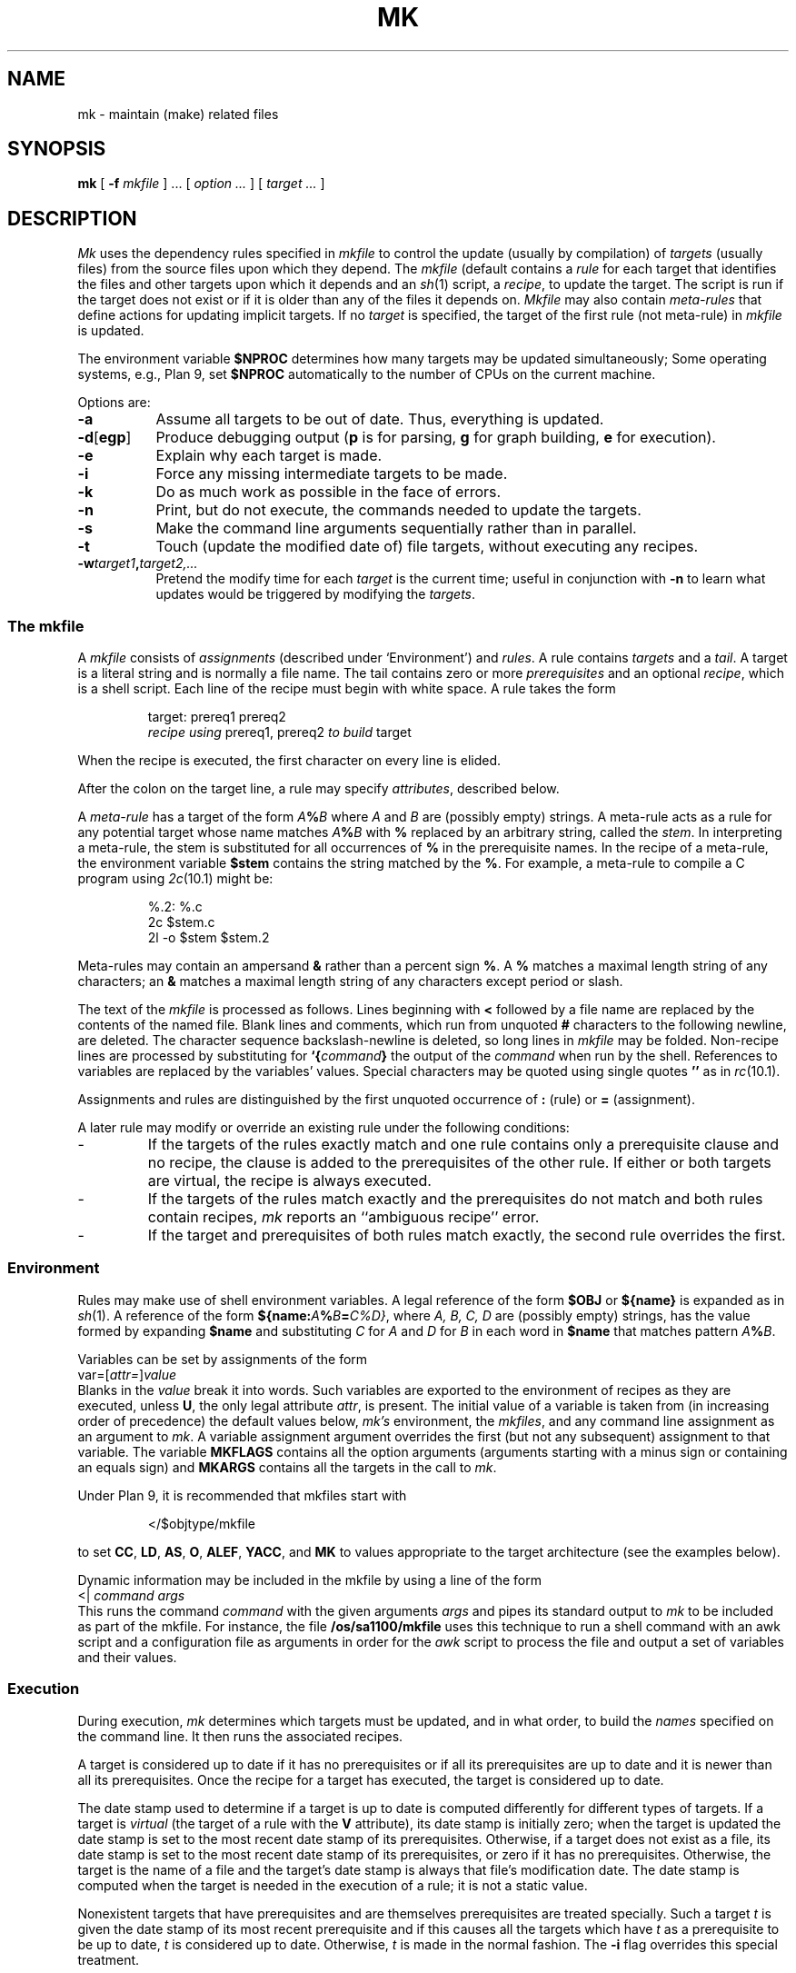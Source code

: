 .TH MK 1
.SH NAME
mk \- maintain (make) related files
.SH SYNOPSIS
.B mk
[
.B -f
.I mkfile
] ...
[
.I option ...
]
[
.I target ...
]
.SH DESCRIPTION
.I Mk
uses the dependency rules specified in
.I mkfile
to control the update (usually by compilation) of
.I targets
(usually files)
from the source files upon which they depend.
The
.I mkfile
(default
.LR mkfile )
contains a
.I rule
for each target that identifies the files and other
targets upon which it depends and an
.IR sh (1)
script, a
.IR recipe ,
to update the target.
The script is run if the target does not exist
or if it is older than any of the files it depends on.
.I Mkfile
may also contain
.I meta-rules
that define actions for updating implicit targets.
If no
.I target
is specified, the target of the first rule (not meta-rule) in
.I mkfile
is updated.
.PP
The environment variable
.B $NPROC
determines how many targets may be updated simultaneously;
Some operating systems, e.g., Plan 9, set
.B $NPROC
automatically to the number of CPUs on the current machine.
.PP
Options are:
.TP \w'\fL-d[egp]\ 'u
.B -a
Assume all targets to be out of date.
Thus, everything is updated.
.PD 0
.TP
.BR -d [ egp ]
Produce debugging output
.RB ( p
is for parsing,
.B g
for graph building,
.B e
for execution).
.TP
.B -e
Explain why each target is made.
.TP
.B -i
Force any missing intermediate targets to be made.
.TP
.B -k
Do as much work as possible in the face of errors.
.TP
.B -n
Print, but do not execute, the commands
needed to update the targets.
.TP
.B -s
Make the command line arguments sequentially rather than in parallel.
.TP
.B -t
Touch (update the modified date of) file targets, without
executing any recipes.
.TP
.BI -w target1 , target2,...
Pretend the modify time for each
.I target
is the current time; useful in conjunction with
.B -n
to learn what updates would be triggered by
modifying the
.IR targets .
.PD
.SS The \fLmkfile\fP
A
.I mkfile
consists of
.I assignments
(described under `Environment') and
.IR rules .
A rule contains
.I targets
and a
.IR tail .
A target is a literal string
and is normally a file name.
The tail contains zero or more 
.I prerequisites
and an optional
.IR recipe ,
which is a shell
script.
Each line of the recipe must begin with white space.
A rule takes the form
.IP
.EX
target: prereq1 prereq2
        \f2recipe using\fP prereq1, prereq2 \f2to build\fP target
.EE
.PP
When the recipe is executed,
the first character on every line is elided.
.PP
After the colon on the target line, a rule may specify
.IR attributes ,
described below.
.PP
A
.I meta-rule 
has a target of the form
.IB A % B
where
.I A
and
.I B
are (possibly empty) strings.
A meta-rule acts as a rule for any potential target whose
name matches
.IB A % B
with
.B %
replaced by an arbitrary string, called the
.IR stem .
In interpreting a meta-rule,
the stem is substituted for all occurrences of
.B %
in the prerequisite names.
In the recipe of a meta-rule, the environment variable
.B $stem
contains the string matched by the
.BR % .
For example, a meta-rule to compile a C program using
.IR 2c (10.1)
might be:
.IP
.EX
%.2:    %.c
        2c $stem.c
        2l -o $stem $stem.2
.EE
.PP
Meta-rules may contain an ampersand
.B &
rather than a percent sign
.BR % .
A
.B %
matches a maximal length string of any characters;
an
.B &
matches a maximal length string of any characters except period
or slash.
.PP
The text of the
.I mkfile
is processed as follows.
Lines beginning with
.B <
followed by a file name are replaced by the contents of the named
file.
Blank lines and comments, which run from unquoted
.B #
characters to the following newline, are deleted.
The character sequence backslash-newline is deleted,
so long lines in
.I mkfile
may be folded.
Non-recipe lines are processed by substituting for
.BI `{ command }
the output of the
.I command
when run by the shell.
References to variables are replaced by the variables' values.
Special characters may be quoted using single quotes
.BR \&''
as in
.IR rc (10.1).
.PP
Assignments and rules are distinguished by
the first unquoted occurrence of
.B :
(rule)
or
.B =
(assignment).
.PP
A later rule may modify or override an existing rule under the
following conditions:
.TP
\-
If the targets of the rules exactly match and one rule
contains only a prerequisite clause and no recipe, the
clause is added to the prerequisites of the other rule.
If either or both targets are virtual, the recipe is
always executed.
.TP
\-
If the targets of the rules match exactly and the
prerequisites do not match and both rules
contain recipes,
.I mk
reports an ``ambiguous recipe'' error.
.TP
\-
If the target and prerequisites of both rules match exactly,
the second rule overrides the first.
.SS Environment
Rules may make use of
shell
environment variables.
A legal reference of the form
.B $OBJ
or
.B ${name}
is expanded as in
.IR sh (1).
A reference of the form
.BI ${name: A % B = C\fL%\fID\fL}\fR,
where
.I A, B, C, D
are (possibly empty) strings,
has the value formed by expanding
.B $name
and substituting
.I C
for
.I A
and
.I D
for
.I B
in each word in
.B $name
that matches pattern
.IB A % B\f1.
.PP
Variables can be set by
assignments of the form
.I
        var\fL=\fR[\fIattr\fL=\fR]\fIvalue\fR
.br
Blanks in the
.I value
break it into words.
Such variables are exported
to the environment of
recipes as they are executed, unless
.BR U ,
the only legal attribute
.IR attr ,
is present.
The initial value of a variable is
taken from (in increasing order of precedence)
the default values below,
.I mk's
environment, the
.IR mkfiles ,
and any command line assignment as an argument to
.IR mk .
A variable assignment argument overrides the first (but not any subsequent)
assignment to that variable.
The variable
.B MKFLAGS
contains all the option arguments (arguments starting with
a minus sign 
or containing
an equals sign)
and
.B MKARGS
contains all the targets in the call to
.IR mk .
.PP
Under Plan 9, it is recommended that mkfiles start with
.IP
.EX
</$objtype/mkfile
.EE
.PP
to set
.BR CC ,
.BR LD ,
.BR AS ,
.BR O ,
.BR ALEF ,
.BR YACC ,
and
.B MK
to values appropriate to the target architecture (see the examples below).
.PP
Dynamic information may be included in the mkfile by using a line of the form
.I
        \fR<| \fIcommand\fR \fIargs\fR
.br
This runs the command 
.I command
with the given arguments
.I args
and pipes its standard output to
.I mk
to be included as part of the mkfile. For instance, the file
.B /os/sa1100/mkfile
uses this technique
to run a shell command with an awk script and a configuration file as arguments in order for
the
.I awk
script to process the file and output a set of variables and their values.
.SS Execution
.PP
During execution,
.I mk
determines which targets must be updated, and in what order,
to build the
.I names
specified on the command line.
It then runs the associated recipes.
.PP
A target is considered up to date if it has no prerequisites or
if all its prerequisites are up to date and it is newer
than all its prerequisites.
Once the recipe for a target has executed, the target is
considered up to date.
.PP
The date stamp
used to determine if a target is up to date is computed
differently for different types of targets.
If a target is
.I virtual
(the target of a rule with the
.B V
attribute),
its date stamp is initially zero; when the target is
updated the date stamp is set to
the most recent date stamp of its prerequisites.
Otherwise, if a target does not exist as a file,
its date stamp is set to the most recent date stamp of its prerequisites,
or zero if it has no prerequisites.
Otherwise, the target is the name of a file and
the target's date stamp is always that file's modification date.
The date stamp is computed when the target is needed in
the execution of a rule; it is not a static value.
.PP
Nonexistent targets that have prerequisites
and are themselves prerequisites are treated specially.
Such a target
.I t
is given the date stamp of its most recent prerequisite
and if this causes all the targets which have
.I t
as a prerequisite to be up to date,
.I t
is considered up to date.
Otherwise,
.I t
is made in the normal fashion.
The
.B -i
flag overrides this special treatment.
.PP
Files may be made in any order that respects
the preceding restrictions.
.PP
A recipe is executed by supplying the recipe as standard input to
the command
.B
        $SHELL -e -I
.br
where the
.I SHELL
variable is the appropriate shell on the current platform - typically
.B /bin/sh
or
.B /bin/rc.
The appropriate value is automatically supplied in the Inferno build environment.
The
.B -e
is omitted if the
.B E
attribute is set. 
The environment is augmented by the following variables:
.TP 14
.B $alltarget
all the targets of this rule.
.TP
.B $newprereq
the prerequisites that caused this rule to execute.
.TP
.B $nproc
the process slot for this recipe.
It satisfies
.RB 0≤ $nproc < $NPROC .
.TP
.B $pid
the process id for the
.I mk
executing the recipe.
.TP
.B $prereq
all the prerequisites for this rule.
.TP
.B $stem
if this is a meta-rule,
.B $stem
is the string that matched
.B %
or
.BR & .
Otherwise, it is empty.
For regular expression meta-rules (see below), the variables
.LR stem0 ", ...,"
.L stem9
are set to the corresponding subexpressions.
.TP
.B $target
the targets for this rule that need to be remade.
.PP
These variables are available only during the execution of a recipe,
not while evaluating the
.IR mkfile .
.PP
Unless the rule has the
.B Q
attribute,
the recipe is printed prior to execution
with recognizable environment variables expanded.
Commands returning error status
cause
.I mk
to terminate.
.PP
Recipes and backquoted
.B rc
commands in places such as assignments
execute in a copy of
.I mk's
environment; changes they make to
environment variables are not visible from
.IR mk .
.PP
Variable substitution in a rule is done when
the rule is read; variable substitution in the recipe is done
when the recipe is executed.  For example:
.IP
.EX
bar=a.c
foo:    $bar
        $CC -o foo $bar
bar=b.c
.EE
.PP
will compile
.B b.c
into
.BR foo ,
if
.B a.c
is newer than
.BR foo .
.SS Aggregates
Names of the form
.IR a ( b )
refer to member
.I b
of the aggregate
.IR a .
Currently, the only aggregates supported are
.IR ar (1)
archives.
.SS Attributes
The colon separating the target from the prerequisites
may be
immediately followed by
.I attributes
and another colon.
The attributes are:
.TP
.B <
The standard output of the recipe is read by
.I mk
as an additional
.IR mkfile .
.PD 0
.TP
.B D
If the recipe exits with a non-null status, the target is deleted.
.TP
.B E
Continue execution if the recipe draws errors.
.TP
.B N
If there is no recipe, the target has its time updated.
.TP
.B n
The rule is a meta-rule that cannot be a target of a virtual rule.
Only files match the pattern in the target.
.TP
.B P
The characters after the
.B P
until the terminating
.B :
are taken as a program name.
It will be invoked as
.B "sh -c prog 'arg1' 'arg2'"
and should return a null exit status
if and only if arg1 is not out of date with respect to arg2.
Date stamps are still propagated in the normal way.
.TP
.B Q
The recipe is not printed prior to execution.
.TP
.B R
The rule is a meta-rule using regular expressions.
In the rule,
.B %
has no special meaning.
The target is interpreted as a regular expression as defined in
.IR regexp (6).
The prerequisites may contain references
to subexpressions in form
.BI \e n\f1,
as in the substitute command of
.IR sed (1).
.TP
.B U
The targets are considered to have been updated
even if the recipe did not do so.
.TP
.B V
The targets of this rule are marked as virtual.
They are distinct from files of the same name.
.PD
.SH EXAMPLES
A simple mkfile to compile a program:
.IP
.EX
</$objtype/mkfile

prog:   a.$O b.$O c.$O
    $LD $CFLAGS -o $target $prereq

%.$O:   %.c
    $CC $stem.c
.EE
.PP
Override flag settings in the mkfile:
.IP
.EX
% mk target 'CFLAGS=-S -w'
.EE
.PP
To get the prerequisites for an aggregate:
.IP
.EX
% membername 'libc.a(read.2)' 'libc.a(write.2)'
read.2 write.2
.EE
.PP
Maintain a library:
.IP
.EX
libc.a(%.$O):N: %.$O
libc.a: libc.a(abs.$O) libc.a(access.$O) libc.a(alarm.$O) ...
    names=`{membername $newprereq}
    ar r libc.a $names && rm $names
.EE
.PP
String expression variables to derive names from a master list:
.IP
.EX
NAMES=alloc arc bquote builtins expand main match mk var word
OBJ=${NAMES:%=%.$O}
.EE
.PP
Regular expression meta-rules:
.IP
.EX
([^/]*)/(.*)\e.o:R:  \e1/\e2.c
	cd $stem1; $CC $CFLAGS $stem2.c
.EE
.PP
A correct way to deal with
.IR yacc (1)
grammars.
The file
.B lex.c
includes the file
.B x.tab.h
rather than
.B y.tab.h
in order to reflect changes in content, not just modification time.
.IP
.EX
lex.o:           x.tab.h
x.tab.h:         y.tab.h
    cmp -s x.tab.h y.tab.h || cp y.tab.h x.tab.h
y.tab.c y.tab.h: gram.y
    $YACC -d gram.y
.EE
.PP
The above example could also use the
.B P
attribute for the
.B x.tab.h
rule:
.IP
.EX
x.tab.h:Pcmp -s: y.tab.h
	cp y.tab.h x.tab.h
.EE
.SH SOURCE
.B www.vitanuova.com
.SH SEE ALSO
.IR sh (1),
.IR regexp (6)
.br
A. Hume,
``Mk: a Successor to Make''.
.br
Bob Flandrena,
``Plan 9 Mkfiles''.
.SH BUGS
Identical recipes for regular expression meta-rules only have one target.
.br
Seemingly appropriate input like
.B CFLAGS=-DHZ=60
is parsed as an erroneous attribute; correct it by inserting
a space after the first equal sign.
.br
The recipes printed by
.I mk
before being passed to
.I sh
for execution are sometimes erroneously expanded
for printing.  Don't trust what's printed; rely
on what
.I sh
does.

